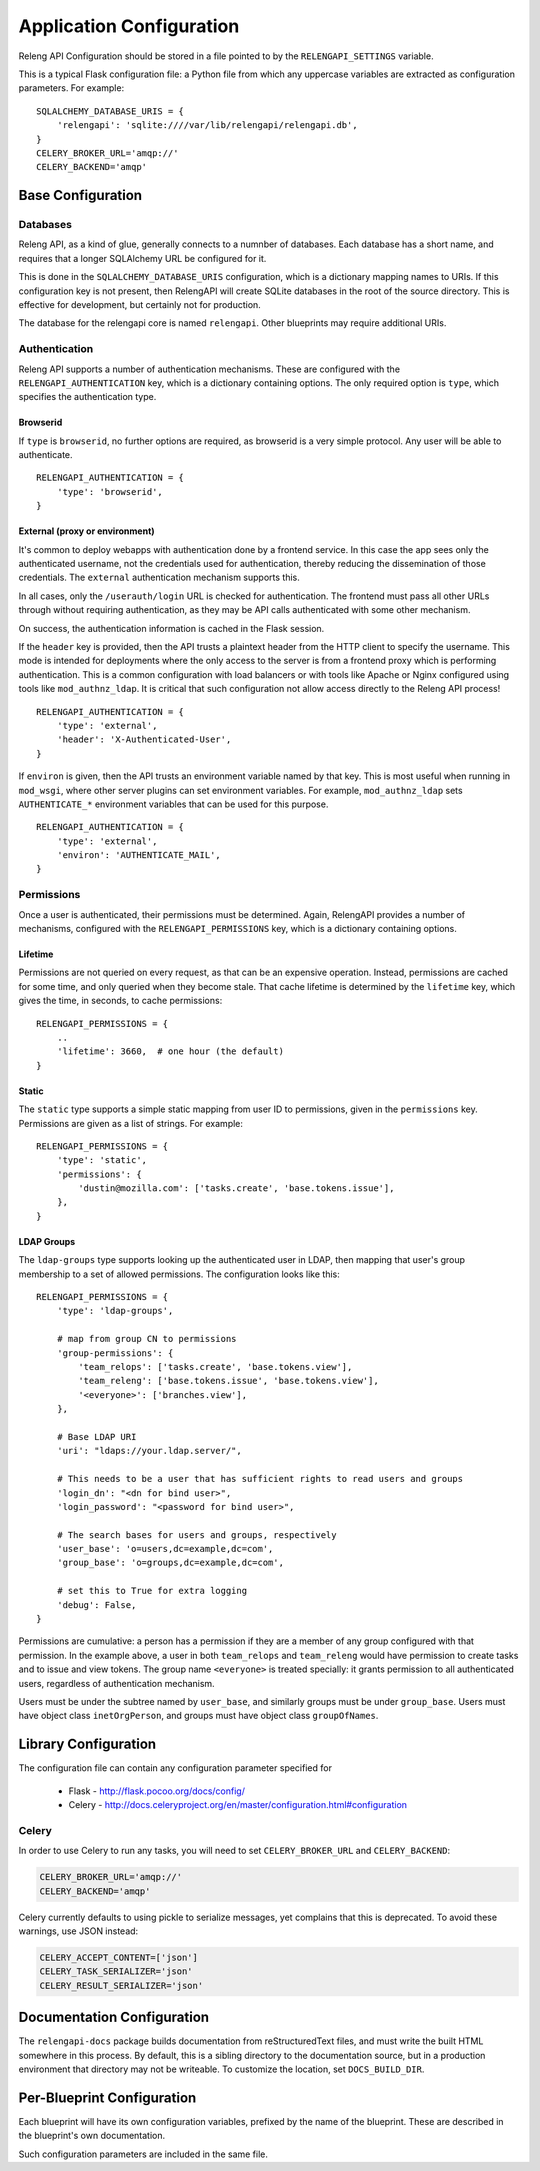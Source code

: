 Application Configuration
=========================

Releng API Configuration should be stored in a file pointed to by the ``RELENGAPI_SETTINGS`` variable.

This is a typical Flask configuration file: a Python file from which any uppercase variables are extracted as configuration parameters.
For example::

    SQLALCHEMY_DATABASE_URIS = {
        'relengapi': 'sqlite:////var/lib/relengapi/relengapi.db',
    }
    CELERY_BROKER_URL='amqp://'
    CELERY_BACKEND='amqp'

Base Configuration
------------------

Databases
.........

Releng API, as a kind of glue, generally connects to a numnber of databases.
Each database has a short name, and requires that a longer SQLAlchemy URL be configured for it.

This is done in the ``SQLALCHEMY_DATABASE_URIS`` configuration, which is a dictionary mapping names to URIs.
If this configuration key is not present, then RelengAPI will create SQLite databases in the root of the source directory.
This is effective for development, but certainly not for production.

The database for the relengapi core is named ``relengapi``.
Other blueprints may require additional URIs.

.. _Deployment-Authentication:

Authentication
..............

Releng API supports a number of authentication mechanisms.
These are configured with the ``RELENGAPI_AUTHENTICATION`` key, which is a dictionary containing options.
The only required option is ``type``, which specifies the authentication type.

Browserid
~~~~~~~~~

If ``type`` is ``browserid``, no further options are required, as browserid is a very simple protocol.
Any user will be able to authenticate. ::

    RELENGAPI_AUTHENTICATION = {
        'type': 'browserid',
    }

External (proxy or environment)
~~~~~~~~~~~~~~~~~~~~~~~~~~~~~~~

It's common to deploy webapps with authentication done by a frontend service.
In this case the app sees only the authenticated username, not the credentials used for authentication, thereby reducing the dissemination of those credentials.
The ``external`` authentication mechanism supports this.

In all cases, only the ``/userauth/login`` URL is checked for authentication.
The frontend must pass all other URLs through without requiring authentication, as they may be API calls authenticated with some other mechanism.

On success, the authentication information is cached in the Flask session.

If the ``header`` key is provided, then the API trusts a plaintext header from the HTTP client to specify the username.
This mode is intended for deployments where the only access to the server is from a frontend proxy which is performing authentication.
This is a common configuration with load balancers or with tools like Apache or Nginx configured using tools like ``mod_authnz_ldap``.
It is critical that such configuration not allow access directly to the Releng API process!  ::

    RELENGAPI_AUTHENTICATION = {
        'type': 'external',
        'header': 'X-Authenticated-User',
    }

If ``environ`` is given, then the API trusts an environment variable named by that key.
This is most useful when running in ``mod_wsgi``, where other server plugins can set environment variables.
For example, ``mod_authnz_ldap`` sets ``AUTHENTICATE_*`` environment variables that can be used for this purpose. ::

    RELENGAPI_AUTHENTICATION = {
        'type': 'external',
        'environ': 'AUTHENTICATE_MAIL',
    }

.. _Deployment-Permissions:

Permissions
...........

Once a user is authenticated, their permissions must be determined.
Again, RelengAPI provides a number of mechanisms, configured with the ``RELENGAPI_PERMISSIONS`` key, which is a dictionary containing options.

Lifetime
~~~~~~~~

Permissions are not queried on every request, as that can be an expensive operation.
Instead, permissions are cached for some time, and only queried when they become stale.
That cache lifetime is determined by the ``lifetime`` key, which gives the time, in seconds, to cache permissions::

    RELENGAPI_PERMISSIONS = {
        ..
        'lifetime': 3660,  # one hour (the default)
    }

Static
~~~~~~

The ``static`` type supports a simple static mapping from user ID to permissions, given in the ``permissions`` key.
Permissions are given as a list of strings.
For example::

    RELENGAPI_PERMISSIONS = {
        'type': 'static',
        'permissions': {
            'dustin@mozilla.com': ['tasks.create', 'base.tokens.issue'],
        },
    }

LDAP Groups
~~~~~~~~~~~

The ``ldap-groups`` type supports looking up the authenticated user in LDAP, then mapping that user's group membership to a set of allowed permissions.
The configuration looks like this::

    RELENGAPI_PERMISSIONS = {
        'type': 'ldap-groups',

        # map from group CN to permissions
        'group-permissions': {
            'team_relops': ['tasks.create', 'base.tokens.view'],
            'team_releng': ['base.tokens.issue', 'base.tokens.view'],
            '<everyone>': ['branches.view'],
        },

        # Base LDAP URI
        'uri': "ldaps://your.ldap.server/",
    
        # This needs to be a user that has sufficient rights to read users and groups
        'login_dn': "<dn for bind user>",
        'login_password': "<password for bind user>",
    
        # The search bases for users and groups, respectively
        'user_base': 'o=users,dc=example,dc=com',
        'group_base': 'o=groups,dc=example,dc=com',
    
        # set this to True for extra logging
        'debug': False,
    }
 
Permissions are cumulative: a person has a permission if they are a member of any group configured with that permission.
In the example above, a user in both ``team_relops`` and ``team_releng`` would have permission to create tasks and to issue and view tokens.
The group name ``<everyone>`` is treated specially: it grants permission to all authenticated users, regardless of authentication mechanism.

Users must be under the subtree named by ``user_base``, and similarly groups must be under ``group_base``.
Users must have object class ``inetOrgPerson``, and groups must have object class ``groupOfNames``.

Library Configuration
---------------------

The configuration file can contain any configuration parameter specified for

 * Flask - http://flask.pocoo.org/docs/config/
 * Celery - http://docs.celeryproject.org/en/master/configuration.html#configuration

Celery
......

In order to use Celery to run any tasks, you will need to set ``CELERY_BROKER_URL`` and ``CELERY_BACKEND``:

.. code-block:: none

    CELERY_BROKER_URL='amqp://'
    CELERY_BACKEND='amqp'

Celery currently defaults to using pickle to serialize messages, yet complains that this is deprecated.
To avoid these warnings, use JSON instead:

.. code-block:: none

    CELERY_ACCEPT_CONTENT=['json']
    CELERY_TASK_SERIALIZER='json'
    CELERY_RESULT_SERIALIZER='json'

Documentation Configuration
---------------------------

The ``relengapi-docs`` package builds documentation from reStructuredText files, and must write the built HTML somewhere in this process.
By default, this is a sibling directory to the documentation source, but in a production environment that directory may not be writeable.
To customize the location, set ``DOCS_BUILD_DIR``.

Per-Blueprint Configuration
---------------------------

Each blueprint will have its own configuration variables, prefixed by the name of the blueprint.
These are described in the blueprint's own documentation.

Such configuration parameters are included in the same file.
